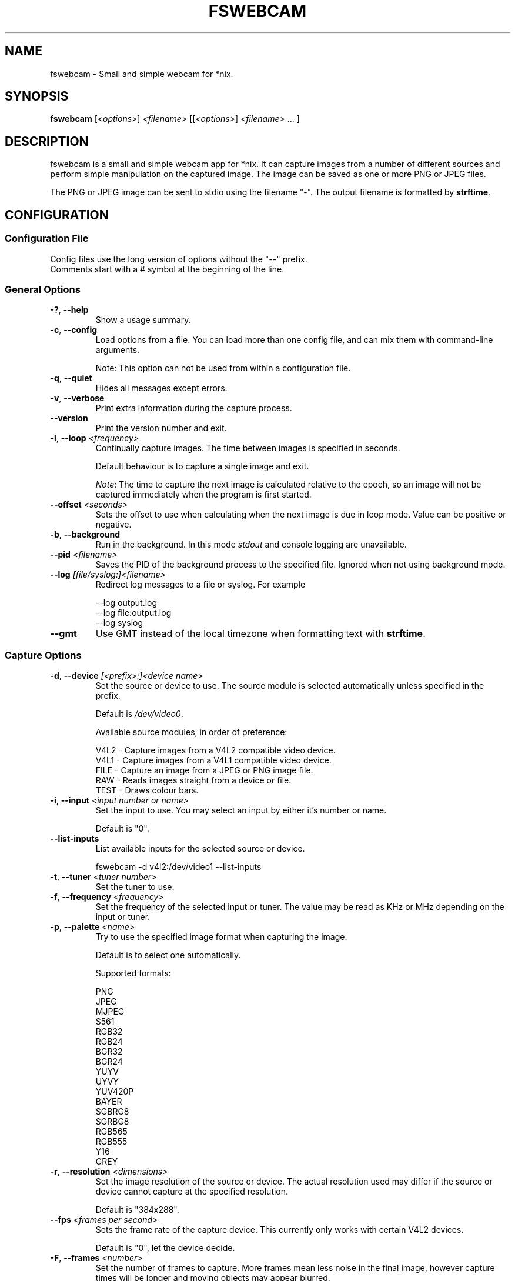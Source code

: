 .TH FSWEBCAM "1" "13 January 2014" "fswebcam 20140113" "User Commands"
.SH NAME
fswebcam \- Small and simple webcam for *nix.
.SH SYNOPSIS
.B fswebcam
[\fI<options>\fR] \fI<filename>\fR [[\fI<options>\fR] \fI<filename>\fR ... ]
.SH DESCRIPTION
.PP
fswebcam is a small and simple webcam app for *nix. It can capture images from a number of different sources and perform simple manipulation on the captured image. The image can be saved as one or more PNG or JPEG files.
.PP
The PNG or JPEG image can be sent to stdio using the filename "\-". The output filename is formatted by \fBstrftime\fR.

.SH CONFIGURATION

.SS
Configuration File

.TP
Config files use the long version of options without the "\-\-" prefix. Comments start with a # symbol at the beginning of the line.

.SS
General Options

.TP
\fB\-?\fR, \fB\-\-help\fR
Show a usage summary.

.TP
\fB\-c\fR, \fB\-\-config\fR
Load options from a file. You can load more than one config file, and can mix them with command\-line arguments.

Note: This option can not be used from within a configuration file.

.TP
\fB\-q\fR, \fB\-\-quiet\fR
Hides all messages except errors.

.TP
\fB\-v\fR, \fB\-\-verbose\fR
Print extra information during the capture process.

.TP
\fB\-\-version\fR
Print the version number and exit.

.TP
\fB\-l\fR, \fB\-\-loop\fR \fI<frequency>\fR
Continually capture images. The time between images is specified in seconds.
.IP
Default behaviour is to capture a single image and exit.
.IP
\fINote\fR: The time to capture the next image is calculated relative to the epoch, so an image will not be captured immediately when the program is first started.

.TP
\fB\-\-offset\fR \fI<seconds>\fR
Sets the offset to use when calculating when the next image is due in loop mode. Value can be positive or negative.

.TP
\fB\-b\fR, \fB\-\-background\fR
Run in the background. In this mode \fIstdout\fR and console logging are unavailable.

.TP
\fB\-\-pid\fR \fI<filename>\fR
Saves the PID of the background process to the specified file. Ignored when not using background mode.

.TP
\fB\-\-log\fR \fI[file/syslog:]<filename>\fR
Redirect log messages to a file or syslog. For example
.IP
\-\-log output.log
.br
\-\-log file:output.log
.br
\-\-log syslog

.TP
\fB\-\-gmt\fR
Use GMT instead of the local timezone when formatting text with \fBstrftime\fR.

.SS
Capture Options

.TP
\fB\-d\fR, \fB\-\-device\fR \fI[<prefix>:]<device name>\fR
Set the source or device to use. The source module is selected automatically unless specified in the prefix.
.IP
Default is \fI/dev/video0\fR.
.IP
Available source modules, in order of preference:
.IP
V4L2 \- Capture images from a V4L2 compatible video device.
.br
V4L1 \- Capture images from a V4L1 compatible video device.
.br
FILE \- Capture an image from a JPEG or PNG image file.
.br
RAW \- Reads images straight from a device or file.
.br
TEST \- Draws colour bars.

.TP
\fB\-i\fR, \fB\-\-input\fR \fI<input number or name>\fR
Set the input to use. You may select an input by either it's number or name.
.IP
Default is "0".

.TP
\fB\-\-list\-inputs\fR
List available inputs for the selected source or device.
.IP
fswebcam \-d v4l2:/dev/video1 \-\-list\-inputs

.TP
\fB\-t\fR, \fB\-\-tuner\fR \fI<tuner number>\fR
Set the tuner to use.

.TP
\fB\-f\fR, \fB\-\-frequency\fR \fI<frequency>\fR
Set the frequency of the selected input or tuner. The value may be read as KHz or MHz depending on the input or tuner.

.TP
\fB\-p\fR, \fB\-\-palette\fR \fI<name>\fR
Try to use the specified image format when capturing the image.
.IP
Default is to select one automatically.
.IP
Supported formats:
.IP
PNG
.br
JPEG
.br
MJPEG
.br
S561
.br
RGB32
.br
RGB24
.br
BGR32
.br
BGR24
.br
YUYV
.br
UYVY
.br
YUV420P
.br
BAYER
.br
SGBRG8
.br
SGRBG8
.br
RGB565
.br
RGB555
.br
Y16
.br
GREY

.TP
\fB\-r\fR, \fB\-\-resolution\fR \fI<dimensions>\fR
Set the image resolution of the source or device. The actual resolution used may differ if the source or device cannot capture at the specified resolution.
.IP
Default is "384x288".

.TP
\fB\-\-fps\fR \fI<frames per second>\fR
Sets the frame rate of the capture device. This currently only works with certain V4L2 devices.
.IP
Default is "0", let the device decide.

.TP
\fB\-F\fR, \fB\-\-frames\fR \fI<number>\fR
Set the number of frames to capture. More frames mean less noise in the final image, however capture times will be longer and moving objects may appear blurred.
.IP
Default is "1".

.TP
\fB\-S\fR, \fB\-\-skip\fR \fI<number>\fR
Set the number of frames to skip. These frames will be captured but won't be use. Use this option if your camera sends some bad or corrupt frames when it first starts capturing.
.IP
Default is "0".

.TP
\fB\-D\fR, \fB\-\-delay\fR \fI<delay>\fR
Inserts a delay after the source or device has been opened and initialised, and before the capture begins. Some devices need this delay to let the image settle after a setting has changed. The delay time is specified in seconds.

.TP
\fB\-R\fR, \fB\-\-read\fR
Use read() to capture images. This can be slower but more stable with some devices.
.IP
Default is to use mmap(), falling back on read() if mmap() is unavailable.

.TP
\fB\-s\fR, \fB\-\-set\fR \fI<name=value>\fI
Set a control. These are used by the source modules to control image or device parameters. Numeric values can be expressed as a percentage of there maximum range or a literal value, for example:
.IP
\-\-set brightness=50%
\-\-set framerate=5
.IP
Non\-numeric controls are also supported:
.IP
\-\-set lights=on
.IP
V4L2 features a type of control called a 'button'. These controls do not take any value, but trigger an action. For example:
.IP
\-\-set "Restore Factory Settings"
.IP
Control names and values are not case sensitive.
.IP
\fINote\fR: Available controls will vary depending in the source module and devices used. For more information see the \fB\-\-list\-controls\fR option.

.TP
\fB\-\-list\-controls\fR
List available controls and their current values for the selected source module and device. For example:
.IP
fswebcam \-d v4l2:/dev/video2 \-\-list\-controls

.SS
Output Options

.TP
These options are performed in the order they appear on the command line, only effecting images output later on the command line. For example:
.IP
fswebcam \-r 640x480 output1.jpeg \-\-scale 320x240 output2.jpeg
.IP
Will create two images, "output1.jpeg" containing a full resolution copy of the captured image and "output2.jpeg" containing the same captured image but scaled to half the size.

.TP
\fB\-\-no\-banner\fR
Disable the banner.

.TP
\fB\-\-top\-banner\fR
Position the banner at the top of the image.

.TP
\fB\-\-bottom\-banner\fR
Position the banner at the bottom of the image.
.IP
This is the default.

.TP
\fB\-\-banner\-colour\fR \fI<#AARRGGBB>\fR
Set the colour of the banner. Uses the web\-style hexadecimal format (#RRGGBB) to describe the colour, and can support an alpha channel (#AARRGGBB). Examples:
.IP
"#FF0000" is pure red.
.br
"#80000000" is semi\-transparent black.
.br
"#FF000000" is invisible (alpha channel is at maximum).
.br
Default is "#40263A93".

.TP
\fB\-\-line\-colour\fR \fI<#AARRGGBB>\fR
Set the colour of the divider line. See \fB\-\-banner\-colour\fR for more information.
.IP
Default is "#00FF0000".

.TP
\fB\-\-text\-colour\fR \fI<#AARRGGBB>\fR
Set the colour of the text. See \fB\-\-banner\-colour\fR for more information.
.IP
Default is "#00FFFFFF".

.TP
\fB\-\-font\fR \fI<[file or font name]:[font size]>\fR
Set the font used in the banner. If no path is specified the path in the GDFONTPATH environment variable is searched for the font. Fontconfig names may also be used if the GD library has support.
.IP
If no font size is specified the default of "10" will be used.
.IP
Default is "sans:10".

.TP
\fB\-\-no\-shadow\fR
Disable the text shadow.

.TP
\fB\-\-shadow\fR
Enable the text shadow.
.IP
This is the default behaviour.

.TP
\fB\-\-title\fR \fI<text>\fR
Set the main text, located in the top left of the banner.

.TP
\fB\-\-no\-title\fR
Clear the main text.

.TP
\fB\-\-subtitle\fR \fI<text>\fR
Set the sub\-title text, located in the bottom left of the banner.

.TP
\fB\-\-no\-subtitle\fR
Clear the sub\-title text.

.TP
\fB\-\-timestamp\fR \fI<text>\fR
Set the timestamp text, located in the top right of the banner. This string is formatted by \fBstrftime\fP.
.IP
Default is "%Y\-%m\-%d %H:%M (%Z)".

.TP
\fB\-\-no\-timestamp\fR
Clear the timestamp text.

.TP
\fB\-\-info\fR \fI<text>\fR
Set the info text, located in the bottom right of the banner.

.TP
\fB\-\-no\-info\fR
Clear the info text.

.TP
\fB\-\-underlay\fR \fI<filename>\fR
Load a PNG image and overlay it on the image, below the banner. The image is aligned to the top left.
.IP
\fINote\fR: The underlay is only applied when saving an image and is not modified by any of the image options or effects.

.TP
\fB\-\-no\-underlay\fR
Clear the underlay image.

.TP
\fB\-\-overlay\fR \fI<filename>\fR
Load a PNG image and overlay on the image, above the banner. The image is aligned to the top left.
.IP
\fINote\fR: The overlay is only applied when saving an image and is not modified by any of the image options or effects.

.TP
\fB\-\-no\-overlay\fR
Remove the overlay image.

.TP
\fB\-\-jpeg\fR \fI<factor>\fR
Set JPEG as the output image format. The compression factor is a value between 0 and 95, or \-1 for automatic.
.IP
This is the default format, with a factor of "\-1".

.TP
\fB\-\-png\fR \fI<factor>\fR
Set PNG as the output image format. The compression factor can be a value between 0 and 9, or \-1 for automatic.

.TP
\fB\-\-save\fR \fI<filename>\fR
Saves the image to the specified filename.

Note: This isn't necessary on the command\-line where a filename alone is enough to save an image.

.TP
\fB\-\-revert\fR
Revert to the original captured image and resolution. This undoes all previous effects on the image.

Note: This only reverts the image itself, and not options such as font, colours and overlay.

.TP
\fB\-\-flip\fR \fI<direction[,direction]>\fI
Flips the image. Direction can be (h)orizontal or (v)ertical. Example:
.IP
\-\-flip h    Flips the image horizontally.
.br
\-\-flip h,v  Flips the image both horizontally and vertically.

.TP
\fB\-\-crop\fR \fI<dimensions[,offset]>\fR
Crop the image. With no offset the cropped area will be the center of the image. Example:
.IP
\-\-crop 320x240    Crops the center 320x240 area of the image.
.br
\-\-crop 10x10,0x0  Crops the 10x10 area at the top left corner of the image.

.TP
\fB\-\-scale\fR <dimensions>
Scale the image.
.IP
Example: "\-\-scale 640x480" scales the image up or down to 640x480.
.IP
\fINote:\fR The aspect ratio of the image is not maintained.

.TP
\fB\-\-rotate\fR \fI<angle>\fR
Rotate the image in right angles (90, 180 and 270 degrees).
.IP
\fINote:\fR Rotating the image 90 or 270 degrees will swap the dimensions.

.TP
\fB\-\-deinterlace\fR
Apply a simple deinterlacer to the image.

.TP
\fB\-\-invert\fR
Invert all the colours in the image, creating a negative.

.TP
\fB\-\-greyscale\fR
Remove all colour from the image.

.TP
\fB\-\-swapchannels\fR <c1c2>
Swap colour channels c1 and c2. Valid channels are R, G and B \-\- for Red, Green and Blue channels respectively.

Example: "\-\-swapchannels RB" will swap the red and blue channels.

.TP
\fB\-\-exec\fR <command>
Executes the specified command and waits for it to complete before continuing. The command line is formatted by \fBstrftime\fR.

.SH SIGNALS

.TP
\fBSIGHUP\fR
This causes fswebcam to reload it's configuration.

.TP
\fBSIGUSR1\fR
Causes fswebcam to capture an image immediately without waiting on the timer in loop mode.

.SH KNOWN BUGS
The spacing between letters may be incorrect. This is an issue with the GD library.

.SH REPORTING BUGS
Please report bugs to <phil@sanslogic.co.uk>.

.SH SEE ALSO
\fB
ncftpput(1), strftime(3)
\fP

.SH AUTHOR
Written by Philip Heron <phil@sanslogic.co.uk>.

